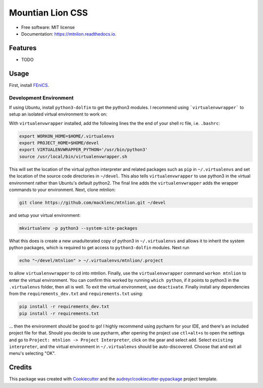 =================
Mountian Lion CSS
=================


.. image:: https://img.shields.io/pypi/v/mtnlion.svg
        :target: https://pypi.python.org/pypi/mtnlion

.. image:: https://img.shields.io/travis/macklenc/mtnlion.svg
        :target: https://travis-ci.org/macklenc/mtnlion

.. image:: https://readthedocs.org/projects/mtnlion/badge/?version=latest
        :target: https://mtnlion.readthedocs.io/en/latest/?badge=latest
        :alt: Documentation Status


.. image:: https://pyup.io/repos/github/macklenc/mtnlion/shield.svg
     :target: https://pyup.io/repos/github/macklenc/mtnlion/
     :alt: Updates



                Mountain Lion Continuum-Scale Lithium-Ion Cell Simulator uses FEniCS to solve partial differential equation models for lithium-ion cells.


* Free software: MIT license
* Documentation: https://mtnlion.readthedocs.io.


Features
--------

* TODO

Usage
-----
First, install `FEniCS <https://fenicsproject.org/download/>`_.

Development Environment
^^^^^^^^^^^^^^^^^^^^^^^
If using Ubuntu, install ``python3-dolfin`` to get the python3 modules. I recommend using ```virtualenvwrapper``` to setup an isolated virtual environment to work on:

.. code-block:: bash
    sudo pip3 install virtualenvwrapper

With ``virtualenvwrapper`` installed, add the following lines the the end of your shell rc file, i.e. ``.bashrc``:

.. code-block:: bash
    
    export WORKON_HOME=$HOME/.virtualenvs
    export PROJECT_HOME=$HOME/devel
    export VIRTUALENVWRAPPER_PYTHON='/usr/bin/python3'
    source /usr/local/bin/virtualenvwrapper.sh

This will set the location of the virtual python interpreter and related packages such as ``pip`` in ``~/.virtualenvs``
and set the location of the source code directories in ``~/devel``. This also tells ``virtualenvwrapper`` to use python3
in the virtual environment rather than Ubuntu's default python2. The final line adds the ``virtualenvwrapper`` adds the
wrapper commands to your environment. Next, clone mtnlion:

.. code-block:: bash
    
    git clone https://github.com/macklenc/mtnlion.git ~/devel

and setup your virtual environment:

.. code-block:: bash
    
    mkvirtualenv -p python3 --system-site-packages

What this does is create a new unadulterated copy of python3 in ``~/.virtualenvs`` and allows it to inherit the system
python packages, which is required to get access to ``python3-dolfin`` modules. Next run

.. code-block:: bash
    
    echo "~/devel/mtnlion" > ~/.virtualenvs/mtnlion/.project

to allow ``virtualenvwrapper`` to cd into mtnlion. Finally, use the ``virtualenvwrapper`` command ``workon mtnlion`` to
enter the virtual environment. You can confirm this worked by running ``which python``, if it points to python3 in the
``.virtualenvs`` folder, then all is well. To exit the virtual environment, use ``deactivate``. Finally install any
dependencies from the ``requirements_dev.txt`` and ``requirements.txt`` using:

.. code-block:: bash
    
    pip install -r requirements_dev.txt
    pip install -r requirements.txt

... then the environment should be good to go! I highly recommend using pycharm for your IDE, and there's an included
project file for that. Should you decide to use pycharm, after opening the project use ``ctl+alt+s`` to open the
settings and go to  ``Project: mtnlion -> Project Interpreter``, click on the gear and select ``add``. Select 
``existing interpreter``, and the virtual environment in ``~/.virtualenvs`` should be auto-discovered. Choose that and
exit all menu's selecting "OK".

Credits
-------

This package was created with Cookiecutter_ and the `audreyr/cookiecutter-pypackage`_ project template.

.. _Cookiecutter: https://github.com/audreyr/cookiecutter
.. _`audreyr/cookiecutter-pypackage`: https://github.com/audreyr/cookiecutter-pypackage
